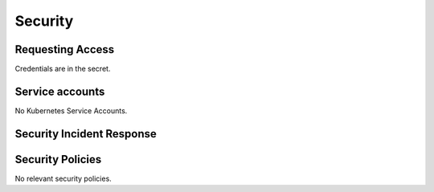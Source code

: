 ########
Security
########

Requesting Access
=================
.. How to request access to the application.

Credentials are in the secret.

Service accounts
================
.. Describe Kubernetes, Database, or Application Service accounts used by the application.

No Kubernetes Service Accounts.

Security Incident Response
==========================
.. Information and procedures for handling security incidents.

Security Policies
=================
.. Describe relevant policies related to the application or the data it processes.

No relevant security policies.